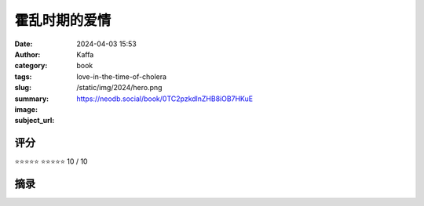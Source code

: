 霍乱时期的爱情
########################################################

:date: 2024-04-03 15:53
:author: Kaffa
:category: book
:tags: 
:slug: love-in-the-time-of-cholera
:summary: 
:image: /static/img/2024/hero.png
:subject_url: https://neodb.social/book/0TC2pzkdlnZHB8iOB7HKuE



评分
====================

⭐⭐⭐⭐⭐
⭐⭐⭐⭐⭐ 10 / 10


摘录
====================
        
